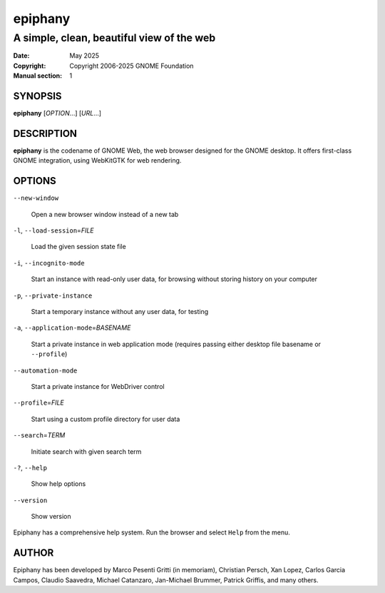 ========
epiphany
========

------------------------------------------
A simple, clean, beautiful view of the web
------------------------------------------

:Date: May 2025
:Copyright: Copyright 2006-2025 GNOME Foundation
:Manual section: 1

SYNOPSIS
--------

|  **epiphany** [*OPTION*...] [*URL*...]

DESCRIPTION
-----------

**epiphany** is the codename of GNOME Web, the web browser designed for the
GNOME desktop. It offers first-class GNOME integration, using WebKitGTK for web
rendering.

OPTIONS
-------

``--new-window``

  Open a new browser window instead of a new tab

``-l``, ``--load-session``\ =\ *FILE*

  Load the given session state file

``-i``, ``--incognito-mode``

  Start an instance with read-only user data, for browsing without storing history on your computer

``-p``, ``--private-instance``

  Start a temporary instance without any user data, for testing

``-a``, ``--application-mode``\ =\ *BASENAME*

  Start a private instance in web application mode (requires passing either desktop file basename or ``--profile``)

``--automation-mode``

  Start a private instance for WebDriver control

``--profile``\ =\ *FILE*

  Start using a custom profile directory for user data

``--search``\ =\ *TERM*

  Initiate search with given search term

``-?``, ``--help``

  Show help options

``--version``

  Show version
  
Epiphany has a comprehensive help system.  Run the browser
and select ``Help`` from the menu.

AUTHOR
------

Epiphany has been developed by Marco Pesenti Gritti (in memoriam),
Christian Persch, Xan Lopez, Carlos Garcia Campos, Claudio Saavedra,
Michael Catanzaro, Jan-Michael Brummer, Patrick Griffis, and many others.
